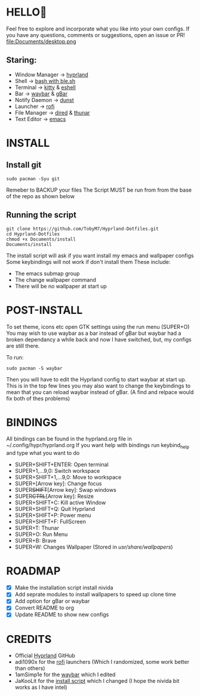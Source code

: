 #+AUTHOR: TobyM7
#+STARTUP: showeverything
* HELLO👋
Feel free to explore and incorporate what you like into your own configs. If you have any questions, comments or suggestions, open an issue or PR!
file:Documents/desktop.png 
** Staring:
 -  Window Manager ->  [[https://github.com/hyprwm/Hyprland][hyprland]]
 -  Shell ->  [[https://www.gnu.org/software/bash/][bash with ]][[https://github.com/akinomyoga/ble.sh][ble.sh]] 
 -  Terminal ->  [[https://sw.kovidgoyal.net/kitty/][kitty]] & [[https://www.gnu.org/software/emacs/manual/html_mono/eshell.html][eshell]]
 -  Bar ->  [[https://github.com/Alexays/Waybar][waybar]] & [[https://github.com/scorpion-26/gBar][gBar]]
 -  Notify Daemon ->  [[https://github.com/dunst-project/dunst][dunst]]
 -  Launcher ->  [[https://github.com/davatorium/rofi][rofi]]
 -  File Manager ->  [[https://www.gnu.org/software/emacs/manual/html_node/emacs/Dired.html][dired]] & [[https://wiki.archlinux.org/title/Thunar][thunar]]
 -  Text Editor ->  [[https://www.gnu.org/software/emacs/][emacs]]
* INSTALL
** Install git 
#+begin_src shell
sudo pacman -Syu git
#+end_src
Remeber to BACKUP your files
The Script MUST be run from from the base of the repo as shown below
** Running the script
#+begin_src shell
git clone https://github.com/TobyM7/Hyprland-Dotfiles.git
cd Hyprland-Dotfiles 
chmod +x Documents/install
Documents/install
#+end_src
The install script will ask if you want install my emacs and wallpaper configs 
Some keybindings will not work if don't install them
These include:
- The emacs submap group
- The change wallpaper command
- There will be no wallpaper at start up
* POST-INSTALL
To set theme, icons etc open GTK settings using the run menu (SUPER+O)
You may wish to use waybar as a bar instead of gBar but waybar had a broken dependancy a while back and now I have switched, but, my configs are still there.

To run:
#+begin_src shell
sudo pacman -S waybar 
#+end_src  
Then you will have to edit the Hyprland config to start waybar at start up. This is in the top few lines you may also want to change the keybindings to mean that you can reload waybar instead of gBar. (A find and relpace would fix both of thes problems)

* BINDINGS
All bindings can be found in the hyprland.org file in ~/.config/hypr/hyprland.org
If you want help with bindings run keybind_help and type what you want to do
- SUPER+SHIFT+ENTER: Open terminal
- SUPER+1,...9,0:   Switch workspace
- SUPER+SHIFT+1,...9,0: Move to workspace
- SUPER+[Arrow key]: Change focus
- SUPER+SHIFT+[Arrow key]: Swap windows
- SUPER+CTRL+[Arrow key]: Resize
- SUPER+SHIFT+C: Kill active Window
- SUPER+SHIFT+Q: Quit Hyprland
- SUPER+SHIFT+P: Power menu
- SUPER+SHIFT+F: FullScreen
- SUPER+T: Thunar
- SUPER+O: Run Menu
- SUPER+B: Brave
- SUPER+W: Changes Wallpaper (Stored in /usr/share/wallpapers/)
* ROADMAP
- [X] Make the installation script install nivida
- [X] Add seprate modules to install wallpapers to speed up clone time
- [X] Add option for gBar or waybar 
- [X] Convert README to org
- [X] Update README to show new configs
* CREDITS
- Official [[https://github.com/hyprwm/Hyprland][Hyprland]] GitHub
- adi1090x for the [[https://github.com/adi1090x/rofi][rofi]] launchers (Which I randomized, some work better than others) 
- 1amSimp1e for the [[https://github.com/1amSimp1e/dots/tree/balcony%F0%9F%9A%8A][waybar]] which I edited
- JaKooLit for the [[https://github.com/JaKooLit/Hyprland-v3/blob/main/install-hyprland-v3][install script]] which I changed (I hope the nivida bit works as I have intel)


